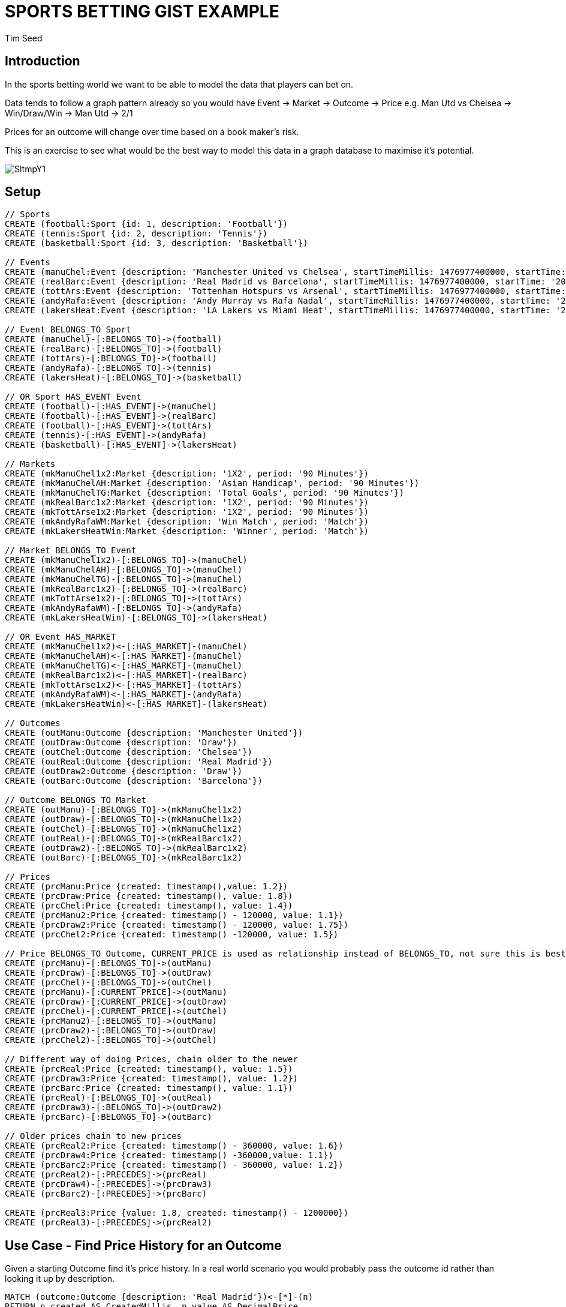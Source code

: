 = SPORTS BETTING GIST EXAMPLE
:neo4j-version: 2.3.0
:author: Tim Seed
:twitter: @timseed
:style: red:Person(name)

// Please use the style & syntax-help outlined here: https://github.com/neo4j-contrib/graphgist/blob/master/gists/syntax.adoc
// This is also a good example for a GraphGist: https://gist.github.com/jexp/2014efa6448b307c65e9

== Introduction

In the sports betting world we want to be able to model the data that players can bet on.

Data tends to follow a graph pattern already so you would have Event -> Market -> Outcome -> Price
e.g. Man Utd vs Chelsea -> Win/Draw/Win -> Man Utd -> 2/1

Prices for an outcome will change over time based on a book maker's risk.

This is an exercise to see what would be the best way to model this data in a graph database to maximise it's potential.

image::http://i.imgur.com/SltmpY1.png[]

== Setup

//setup
//hide
[source,cypher]
----
// Sports
CREATE (football:Sport {id: 1, description: 'Football'})
CREATE (tennis:Sport {id: 2, description: 'Tennis'})
CREATE (basketball:Sport {id: 3, description: 'Basketball'})

// Events
CREATE (manuChel:Event {description: 'Manchester United vs Chelsea', startTimeMillis: 1476977400000, startTime: '20-10-2016 17:30:00 GMT', venue: 'Old Trafford'})
CREATE (realBarc:Event {description: 'Real Madrid vs Barcelona', startTimeMillis: 1476977400000, startTime: '20-10-2016 17:30:00 GMT', venue: 'Santiago Bernabéu Stadium'})
CREATE (tottArs:Event {description: 'Tottenham Hotspurs vs Arsenal', startTimeMillis: 1476977400000, startTime: '20-10-2016 17:30:00 GMT', venue: 'White Hart Lane'})
CREATE (andyRafa:Event {description: 'Andy Murray vs Rafa Nadal', startTimeMillis: 1476977400000, startTime: '20-10-2016 17:30:00 GMT'})
CREATE (lakersHeat:Event {description: 'LA Lakers vs Miami Heat', startTimeMillis: 1476977400000, startTime: '20-10-2016 17:30:00 GMT'})

// Event BELONGS_TO Sport
CREATE (manuChel)-[:BELONGS_TO]->(football)
CREATE (realBarc)-[:BELONGS_TO]->(football)
CREATE (tottArs)-[:BELONGS_TO]->(football)
CREATE (andyRafa)-[:BELONGS_TO]->(tennis)
CREATE (lakersHeat)-[:BELONGS_TO]->(basketball)

// OR Sport HAS_EVENT Event
CREATE (football)-[:HAS_EVENT]->(manuChel)
CREATE (football)-[:HAS_EVENT]->(realBarc)
CREATE (football)-[:HAS_EVENT]->(tottArs)
CREATE (tennis)-[:HAS_EVENT]->(andyRafa)
CREATE (basketball)-[:HAS_EVENT]->(lakersHeat)

// Markets
CREATE (mkManuChel1x2:Market {description: '1X2', period: '90 Minutes'})
CREATE (mkManuChelAH:Market {description: 'Asian Handicap', period: '90 Minutes'})
CREATE (mkManuChelTG:Market {description: 'Total Goals', period: '90 Minutes'})
CREATE (mkRealBarc1x2:Market {description: '1X2', period: '90 Minutes'})
CREATE (mkTottArse1x2:Market {description: '1X2', period: '90 Minutes'})
CREATE (mkAndyRafaWM:Market {description: 'Win Match', period: 'Match'})
CREATE (mkLakersHeatWin:Market {description: 'Winner', period: 'Match'})

// Market BELONGS_TO Event
CREATE (mkManuChel1x2)-[:BELONGS_TO]->(manuChel)
CREATE (mkManuChelAH)-[:BELONGS_TO]->(manuChel)
CREATE (mkManuChelTG)-[:BELONGS_TO]->(manuChel)
CREATE (mkRealBarc1x2)-[:BELONGS_TO]->(realBarc)
CREATE (mkTottArse1x2)-[:BELONGS_TO]->(tottArs)
CREATE (mkAndyRafaWM)-[:BELONGS_TO]->(andyRafa)
CREATE (mkLakersHeatWin)-[:BELONGS_TO]->(lakersHeat)

// OR Event HAS_MARKET
CREATE (mkManuChel1x2)<-[:HAS_MARKET]-(manuChel)
CREATE (mkManuChelAH)<-[:HAS_MARKET]-(manuChel)
CREATE (mkManuChelTG)<-[:HAS_MARKET]-(manuChel)
CREATE (mkRealBarc1x2)<-[:HAS_MARKET]-(realBarc)
CREATE (mkTottArse1x2)<-[:HAS_MARKET]-(tottArs)
CREATE (mkAndyRafaWM)<-[:HAS_MARKET]-(andyRafa)
CREATE (mkLakersHeatWin)<-[:HAS_MARKET]-(lakersHeat)

// Outcomes
CREATE (outManu:Outcome {description: 'Manchester United'})
CREATE (outDraw:Outcome {description: 'Draw'})
CREATE (outChel:Outcome {description: 'Chelsea'})
CREATE (outReal:Outcome {description: 'Real Madrid'})
CREATE (outDraw2:Outcome {description: 'Draw'})
CREATE (outBarc:Outcome {description: 'Barcelona'})

// Outcome BELONGS_TO Market
CREATE (outManu)-[:BELONGS_TO]->(mkManuChel1x2)
CREATE (outDraw)-[:BELONGS_TO]->(mkManuChel1x2)
CREATE (outChel)-[:BELONGS_TO]->(mkManuChel1x2)
CREATE (outReal)-[:BELONGS_TO]->(mkRealBarc1x2)
CREATE (outDraw2)-[:BELONGS_TO]->(mkRealBarc1x2)
CREATE (outBarc)-[:BELONGS_TO]->(mkRealBarc1x2)

// Prices
CREATE (prcManu:Price {created: timestamp(),value: 1.2})
CREATE (prcDraw:Price {created: timestamp(), value: 1.8})
CREATE (prcChel:Price {created: timestamp(), value: 1.4})
CREATE (prcManu2:Price {created: timestamp() - 120000, value: 1.1})
CREATE (prcDraw2:Price {created: timestamp() - 120000, value: 1.75})
CREATE (prcChel2:Price {created: timestamp() -120000, value: 1.5})

// Price BELONGS_TO Outcome, CURRENT_PRICE is used as relationship instead of BELONGS_TO, not sure this is best approach
CREATE (prcManu)-[:BELONGS_TO]->(outManu)
CREATE (prcDraw)-[:BELONGS_TO]->(outDraw)
CREATE (prcChel)-[:BELONGS_TO]->(outChel)
CREATE (prcManu)-[:CURRENT_PRICE]->(outManu)
CREATE (prcDraw)-[:CURRENT_PRICE]->(outDraw)
CREATE (prcChel)-[:CURRENT_PRICE]->(outChel)
CREATE (prcManu2)-[:BELONGS_TO]->(outManu)
CREATE (prcDraw2)-[:BELONGS_TO]->(outDraw)
CREATE (prcChel2)-[:BELONGS_TO]->(outChel)

// Different way of doing Prices, chain older to the newer
CREATE (prcReal:Price {created: timestamp(), value: 1.5})
CREATE (prcDraw3:Price {created: timestamp(), value: 1.2})
CREATE (prcBarc:Price {created: timestamp(), value: 1.1})
CREATE (prcReal)-[:BELONGS_TO]->(outReal)
CREATE (prcDraw3)-[:BELONGS_TO]->(outDraw2)
CREATE (prcBarc)-[:BELONGS_TO]->(outBarc)

// Older prices chain to new prices
CREATE (prcReal2:Price {created: timestamp() - 360000, value: 1.6})
CREATE (prcDraw4:Price {created: timestamp() -360000,value: 1.1})
CREATE (prcBarc2:Price {created: timestamp() - 360000, value: 1.2})
CREATE (prcReal2)-[:PRECEDES]->(prcReal)
CREATE (prcDraw4)-[:PRECEDES]->(prcDraw3)
CREATE (prcBarc2)-[:PRECEDES]->(prcBarc)

CREATE (prcReal3:Price {value: 1.8, created: timestamp() - 1200000})
CREATE (prcReal3)-[:PRECEDES]->(prcReal2)

----

//graph

== Use Case - Find Price History for an Outcome

Given a starting Outcome find it's price history. In a real world scenario you would probably pass the outcome id rather than looking it up by description.

//table
[source,cypher]
----
MATCH (outcome:Outcome {description: 'Real Madrid'})<-[*]-(n)
RETURN n.created AS CreatedMillis, n.value AS DecimalPrice
ORDER BY n.created DESC
----

== Second Use Case
Graph of the price history for Real Madrid Outcome. Need to play with the relationship. The current price will always be the price attached to the Outcome node. If no prices are present then SP can be assumed.

[source,cypher]
----
MATCH (outcome:Outcome {description: 'Real Madrid'})<-[*]-(n)
RETURN outcome, n
----

//graph_result

// optional section
== Conclusions

Currently we have 2 examples of how to handle prices in the this gist.

1. An Outcome can have multiple prices that all BELONG_TO the Outcome
2. An Outcome can have a single price that is preceded by all the previous prices. This allows us to quickly lookup the price history in the correct order for an Outcome.

// optional section
== Resources

// optional Footer
---

Created by {author} - https://twitter.com/{twitter}[Twitter]
